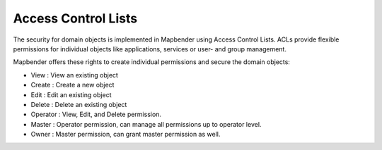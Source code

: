 .. _acl:


Access Control Lists
====================

The security for domain objects is implemented in Mapbender using Access Control Lists. ACLs provide flexible permissions for individual objects like applications, services or user- and group management.

Mapbender offers these rights to create individual permissions and secure the domain objects:

- View       : View an existing object
- Create     : Create a new object
- Edit       : Edit an existing object
- Delete     : Delete an existing object
- Operator   : View, Edit, and Delete permission.
- Master     : Operator permission, can manage all permissions up to operator level.
- Owner      : Master permission, can grant master permission as well.


